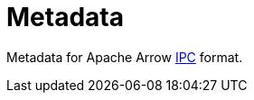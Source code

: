 = Metadata

Metadata for Apache Arrow link:https://arrow.apache.org/docs/format/IPC.html[IPC] format.
